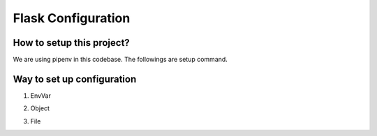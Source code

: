 ===================
Flask Configuration
===================


How to setup this project?
==========================
We are using pipenv in this codebase. The followings are setup command.

.. code-block:: bash
    $ PIPENV_VENV_IN_PROJECT=true pipenv --three
    $ pipenv shell
    $ pipenv install


Way to set up configuration
===========================

1) EnvVar

.. code-block:: python
    app.config.from_envvar('FLASK_CONFIG')

    or

    stage = os.getenv('FLASK_CONFIG', 'local')

2) Object

.. code-block:: python
    app.config.from_object('module_name.DevelopmentConfig')

3) File

.. code-block:: python
    app.config.from_pyfile('config.cfg', silent=True)



